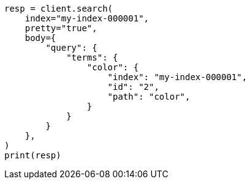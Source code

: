 // query-dsl/terms-query.asciidoc:193

[source, python]
----
resp = client.search(
    index="my-index-000001",
    pretty="true",
    body={
        "query": {
            "terms": {
                "color": {
                    "index": "my-index-000001",
                    "id": "2",
                    "path": "color",
                }
            }
        }
    },
)
print(resp)
----